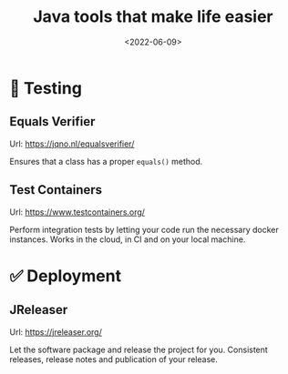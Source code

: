 #+TITLE: Java tools that make life easier
#+DATE: <2022-06-09>

* 🐉 Testing

** Equals Verifier

Url: [[https://jqno.nl/equalsverifier/][https://jqno.nl/equalsverifier/]]

Ensures that a class has a proper ~equals()~ method.

** Test Containers

Url: [[https://www.testcontainers.org/][https://www.testcontainers.org/]]

Perform integration tests by letting your code run the necessary docker instances. Works in the cloud, in CI and on your local machine.

* ✅ Deployment

** JReleaser

Url: [[https://jreleaser.org/][https://jreleaser.org/]]

Let the software package and release the project for you. Consistent releases, release notes and publication of your release.


